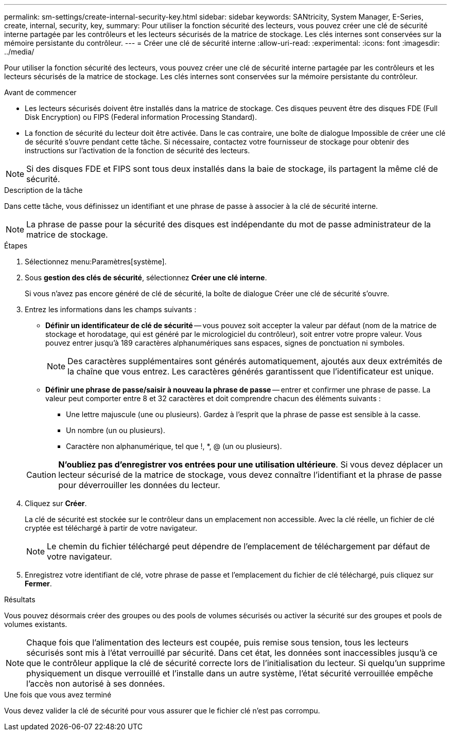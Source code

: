 ---
permalink: sm-settings/create-internal-security-key.html 
sidebar: sidebar 
keywords: SANtricity, System Manager, E-Series, create, internal, security, key, 
summary: Pour utiliser la fonction sécurité des lecteurs, vous pouvez créer une clé de sécurité interne partagée par les contrôleurs et les lecteurs sécurisés de la matrice de stockage. Les clés internes sont conservées sur la mémoire persistante du contrôleur. 
---
= Créer une clé de sécurité interne
:allow-uri-read: 
:experimental: 
:icons: font
:imagesdir: ../media/


[role="lead"]
Pour utiliser la fonction sécurité des lecteurs, vous pouvez créer une clé de sécurité interne partagée par les contrôleurs et les lecteurs sécurisés de la matrice de stockage. Les clés internes sont conservées sur la mémoire persistante du contrôleur.

.Avant de commencer
* Les lecteurs sécurisés doivent être installés dans la matrice de stockage. Ces disques peuvent être des disques FDE (Full Disk Encryption) ou FIPS (Federal information Processing Standard).
* La fonction de sécurité du lecteur doit être activée. Dans le cas contraire, une boîte de dialogue Impossible de créer une clé de sécurité s'ouvre pendant cette tâche. Si nécessaire, contactez votre fournisseur de stockage pour obtenir des instructions sur l'activation de la fonction de sécurité des lecteurs.


[NOTE]
====
Si des disques FDE et FIPS sont tous deux installés dans la baie de stockage, ils partagent la même clé de sécurité.

====
.Description de la tâche
Dans cette tâche, vous définissez un identifiant et une phrase de passe à associer à la clé de sécurité interne.

[NOTE]
====
La phrase de passe pour la sécurité des disques est indépendante du mot de passe administrateur de la matrice de stockage.

====
.Étapes
. Sélectionnez menu:Paramètres[système].
. Sous *gestion des clés de sécurité*, sélectionnez *Créer une clé interne*.
+
Si vous n'avez pas encore généré de clé de sécurité, la boîte de dialogue Créer une clé de sécurité s'ouvre.

. Entrez les informations dans les champs suivants :
+
** *Définir un identificateur de clé de sécurité* -- vous pouvez soit accepter la valeur par défaut (nom de la matrice de stockage et horodatage, qui est généré par le micrologiciel du contrôleur), soit entrer votre propre valeur. Vous pouvez entrer jusqu'à 189 caractères alphanumériques sans espaces, signes de ponctuation ni symboles.
+
[NOTE]
====
Des caractères supplémentaires sont générés automatiquement, ajoutés aux deux extrémités de la chaîne que vous entrez. Les caractères générés garantissent que l'identificateur est unique.

====
** *Définir une phrase de passe/saisir à nouveau la phrase de passe* -- entrer et confirmer une phrase de passe. La valeur peut comporter entre 8 et 32 caractères et doit comprendre chacun des éléments suivants :
+
*** Une lettre majuscule (une ou plusieurs). Gardez à l'esprit que la phrase de passe est sensible à la casse.
*** Un nombre (un ou plusieurs).
*** Caractère non alphanumérique, tel que !, *, @ (un ou plusieurs).




+
[CAUTION]
====
*N'oubliez pas d'enregistrer vos entrées pour une utilisation ultérieure*. Si vous devez déplacer un lecteur sécurisé de la matrice de stockage, vous devez connaître l'identifiant et la phrase de passe pour déverrouiller les données du lecteur.

====
. Cliquez sur *Créer*.
+
La clé de sécurité est stockée sur le contrôleur dans un emplacement non accessible. Avec la clé réelle, un fichier de clé cryptée est téléchargé à partir de votre navigateur.

+
[NOTE]
====
Le chemin du fichier téléchargé peut dépendre de l'emplacement de téléchargement par défaut de votre navigateur.

====
. Enregistrez votre identifiant de clé, votre phrase de passe et l'emplacement du fichier de clé téléchargé, puis cliquez sur *Fermer*.


.Résultats
Vous pouvez désormais créer des groupes ou des pools de volumes sécurisés ou activer la sécurité sur des groupes et pools de volumes existants.

[NOTE]
====
Chaque fois que l'alimentation des lecteurs est coupée, puis remise sous tension, tous les lecteurs sécurisés sont mis à l'état verrouillé par sécurité. Dans cet état, les données sont inaccessibles jusqu'à ce que le contrôleur applique la clé de sécurité correcte lors de l'initialisation du lecteur. Si quelqu'un supprime physiquement un disque verrouillé et l'installe dans un autre système, l'état sécurité verrouillée empêche l'accès non autorisé à ses données.

====
.Une fois que vous avez terminé
Vous devez valider la clé de sécurité pour vous assurer que le fichier clé n'est pas corrompu.
